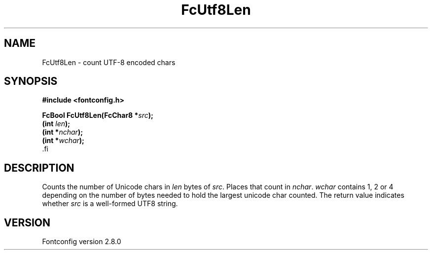 .\\" auto-generated by docbook2man-spec $Revision: 1.3 $
.TH "FcUtf8Len" "3" "18 November 2009" "" ""
.SH NAME
FcUtf8Len \- count UTF-8 encoded chars
.SH SYNOPSIS
.nf
\fB#include <fontconfig.h>
.sp
FcBool FcUtf8Len(FcChar8 *\fIsrc\fB);
(int \fIlen\fB);
(int *\fInchar\fB);
(int *\fIwchar\fB);
\fR.fi
.SH "DESCRIPTION"
.PP
Counts the number of Unicode chars in \fIlen\fR bytes of
\fIsrc\fR\&. Places that count in
\fInchar\fR\&. \fIwchar\fR contains 1, 2 or
4 depending on the number of bytes needed to hold the largest unicode char
counted. The return value indicates whether \fIsrc\fR is a
well-formed UTF8 string.
.SH "VERSION"
.PP
Fontconfig version 2.8.0
